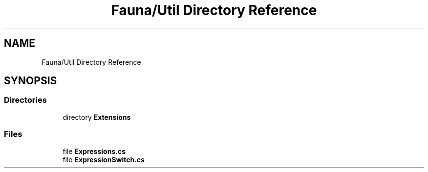 .TH "Fauna/Util Directory Reference" 3 "Version 0.3.0-beta" "Fauna v10 .NET/C# Driver" \" -*- nroff -*-
.ad l
.nh
.SH NAME
Fauna/Util Directory Reference
.SH SYNOPSIS
.br
.PP
.SS "Directories"

.in +1c
.ti -1c
.RI "directory \fBExtensions\fP"
.br
.in -1c
.SS "Files"

.in +1c
.ti -1c
.RI "file \fBExpressions\&.cs\fP"
.br
.ti -1c
.RI "file \fBExpressionSwitch\&.cs\fP"
.br
.in -1c
